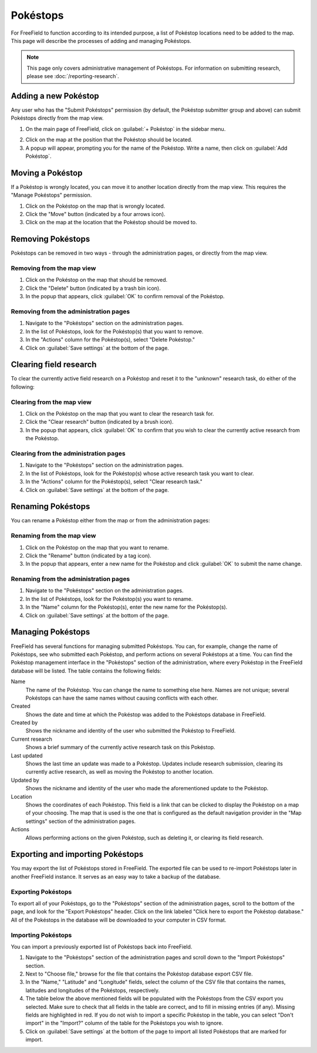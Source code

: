 Pokéstops
=========

For FreeField to function according to its intended purpose, a list of Pokéstop
locations need to be added to the map. This page will describe the processes of
adding and managing Pokéstops.

.. note:: This page only covers administrative management of Pokéstops. For
          information on submitting research, please see
          :doc:`/reporting-research`.

Adding a new Pokéstop
---------------------

Any user who has the "Submit Pokéstops" permission (by default, the Pokéstop
submitter group and above) can submit Pokéstops directly from the map view.

1. On the main page of FreeField, click on :guilabel:`+ Pokéstop` in the sidebar
   menu.

.. image:: _images/manage-poi-01-sidebar.png

2. Click on the map at the position that the Pokéstop should be located.
3. A popup will appear, prompting you for the name of the Pokéstop. Write a name, then
   click on :guilabel:`Add Pokéstop`.

Moving a Pokéstop
-----------------

If a Pokéstop is wrongly located, you can move it to another location directly
from the map view. This requires the "Manage Pokéstops" permission.

1. Click on the Pokéstop on the map that is wrongly located.
2. Click the "Move" button (indicated by a four arrows icon).
3. Click on the map at the location that the Pokéstop should be moved to.

.. image:: _images/manage-poi-02-move.png

Removing Pokéstops
------------------

Pokéstops can be removed in two ways - through the administration pages, or
directly from the map view.

Removing from the map view
^^^^^^^^^^^^^^^^^^^^^^^^^^

1. Click on the Pokéstop on the map that should be removed.
2. Click the "Delete" button (indicated by a trash bin icon).
3. In the popup that appears, click :guilabel:`OK` to confirm removal of the
   Pokéstop.

.. image:: _images/manage-poi-03-remove-map.png

Removing from the administration pages
^^^^^^^^^^^^^^^^^^^^^^^^^^^^^^^^^^^^^^

1. Navigate to the "Pokéstops" section on the administration pages.
2. In the list of Pokéstops, look for the Pokéstop(s) that you want to remove.
3. In the "Actions" column for the Pokéstop(s), select "Delete Pokéstop."
4. Click on :guilabel:`Save settings` at the bottom of the page.

.. image:: _images/manage-poi-04-remove-admin.png

Clearing field research
-----------------------

To clear the currently active field research on a Pokéstop and reset it to the
"unknown" research task, do either of the following:

Clearing from the map view
^^^^^^^^^^^^^^^^^^^^^^^^^^

1. Click on the Pokéstop on the map that you want to clear the research task
   for.
2. Click the "Clear research" button (indicated by a brush icon).
3. In the popup that appears, click :guilabel:`OK` to confirm that you wish to
   clear the currently active research from the Pokéstop.

Clearing from the administration pages
^^^^^^^^^^^^^^^^^^^^^^^^^^^^^^^^^^^^^^

1. Navigate to the "Pokéstops" section on the administration pages.
2. In the list of Pokéstops, look for the Pokéstop(s) whose active research task
   you want to clear.
3. In the "Actions" column for the Pokéstop(s), select "Clear research task."
4. Click on :guilabel:`Save settings` at the bottom of the page.

Renaming Pokéstops
------------------

You can rename a Pokéstop either from the map or from the administration pages:

Renaming from the map view
^^^^^^^^^^^^^^^^^^^^^^^^^^

1. Click on the Pokéstop on the map that you want to rename.
2. Click the "Rename" button (indicated by a tag icon).
3. In the popup that appears, enter a new name for the Pokéstop and click
   :guilabel:`OK` to submit the name change.

Renaming from the administration pages
^^^^^^^^^^^^^^^^^^^^^^^^^^^^^^^^^^^^^^

1. Navigate to the "Pokéstops" section on the administration pages.
2. In the list of Pokéstops, look for the Pokéstop(s) you want to rename.
3. In the "Name" column for the Pokéstop(s), enter the new name for the
   Pokéstop(s).
4. Click on :guilabel:`Save settings` at the bottom of the page.

Managing Pokéstops
------------------

FreeField has several functions for managing submitted Pokéstops. You can, for
example, change the name of Pokéstops, see who submitted each Pokéstop, and
perform actions on several Pokéstops at a time. You can find the Pokéstop
management interface in the "Pokéstops" section of the administration, where
every Pokéstop in the FreeField database will be listed. The table contains the
following fields:

Name
   The name of the Pokéstop. You can change the name to something else here.
   Names are not unique; several Pokéstops can have the same names without
   causing conflicts with each other.

Created
   Shows the date and time at which the Pokéstop was added to the Pokéstops
   database in FreeField.

Created by
   Shows the nickname and identity of the user who submitted the Pokéstop to
   FreeField.

Current research
   Shows a brief summary of the currently active research task on this Pokéstop.

Last updated
   Shows the last time an update was made to a Pokéstop. Updates include
   research submission, clearing its currently active research, as well as
   moving the Pokéstop to another location.

Updated by
   Shows the nickname and identity of the user who made the aforementioned
   update to the Pokéstop.

Location
   Shows the coordinates of each Pokéstop. This field is a link that can be
   clicked to display the Pokéstop on a map of your choosing. The map that is
   used is the one that is configured as the default navigation provider in the
   "Map settings" section of the administration pages.

Actions
   Allows performing actions on the given Pokéstop, such as deleting it, or
   clearing its field research.

Exporting and importing Pokéstops
---------------------------------

You may export the list of Pokéstops stored in FreeField. The exported file can
be used to re-import Pokéstops later in another FreeField instance. It serves as
an easy way to take a backup of the database.

Exporting Pokéstops
^^^^^^^^^^^^^^^^^^^

To export all of your Pokéstops, go to the "Pokéstops" section of the
administration pages, scroll to the bottom of the page, and look for the "Export
Pokéstops" header. Click on the link labeled "Click here to export the Pokéstop
database." All of the Pokéstops in the database will be downloaded to your
computer in CSV format.

Importing Pokéstops
^^^^^^^^^^^^^^^^^^^

You can import a previously exported list of Pokéstops back into FreeField.

1. Navigate to the "Pokéstops" section of the administration pages and scroll
   down to the "Import Pokéstops" section.
2. Next to "Choose file," browse for the file that contains the Pokéstop
   database export CSV file.
3. In the "Name," "Latitude" and "Longitude" fields, select the column of the
   CSV file that contains the names, latitudes and longitudes of the Pokéstops,
   respectively.
4. The table below the above mentioned fields will be populated with the
   Pokéstops from the CSV export you selected. Make sure to check that all
   fields in the table are correct, and to fill in missing entries (if any).
   Missing fields are highlighted in red. If you do not wish to import a
   specific Pokéstop in the table, you can select "Don't import" in the
   "Import?" column of the table for the Pokéstops you wish to ignore.
5. Click on :guilabel:`Save settings` at the bottom of the page to import all
   listed Pokéstops that are marked for import.

.. image:: _images/manage-poi-05-import.png
